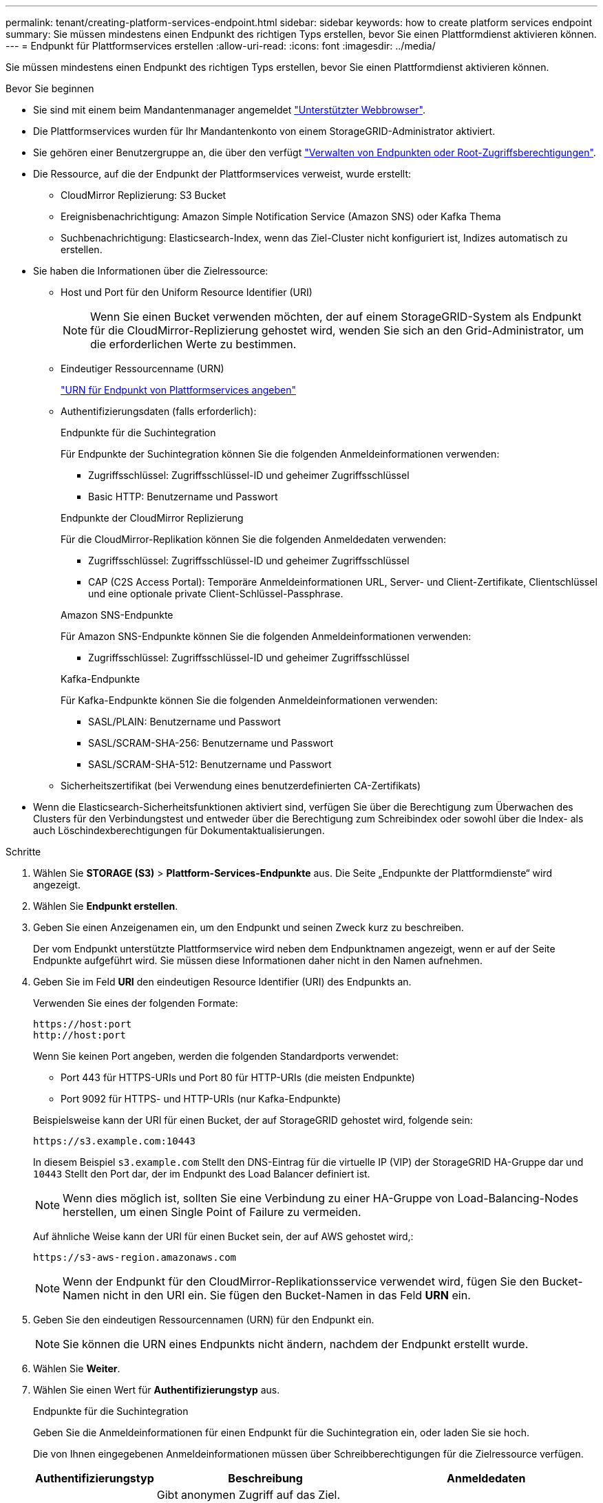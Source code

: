 ---
permalink: tenant/creating-platform-services-endpoint.html 
sidebar: sidebar 
keywords: how to create platform services endpoint 
summary: Sie müssen mindestens einen Endpunkt des richtigen Typs erstellen, bevor Sie einen Plattformdienst aktivieren können. 
---
= Endpunkt für Plattformservices erstellen
:allow-uri-read: 
:icons: font
:imagesdir: ../media/


[role="lead"]
Sie müssen mindestens einen Endpunkt des richtigen Typs erstellen, bevor Sie einen Plattformdienst aktivieren können.

.Bevor Sie beginnen
* Sie sind mit einem beim Mandantenmanager angemeldet link:../admin/web-browser-requirements.html["Unterstützter Webbrowser"].
* Die Plattformservices wurden für Ihr Mandantenkonto von einem StorageGRID-Administrator aktiviert.
* Sie gehören einer Benutzergruppe an, die über den verfügt link:tenant-management-permissions.html["Verwalten von Endpunkten oder Root-Zugriffsberechtigungen"].
* Die Ressource, auf die der Endpunkt der Plattformservices verweist, wurde erstellt:
+
** CloudMirror Replizierung: S3 Bucket
** Ereignisbenachrichtigung: Amazon Simple Notification Service (Amazon SNS) oder Kafka Thema
** Suchbenachrichtigung: Elasticsearch-Index, wenn das Ziel-Cluster nicht konfiguriert ist, Indizes automatisch zu erstellen.


* Sie haben die Informationen über die Zielressource:
+
** Host und Port für den Uniform Resource Identifier (URI)
+

NOTE: Wenn Sie einen Bucket verwenden möchten, der auf einem StorageGRID-System als Endpunkt für die CloudMirror-Replizierung gehostet wird, wenden Sie sich an den Grid-Administrator, um die erforderlichen Werte zu bestimmen.

** Eindeutiger Ressourcenname (URN)
+
link:specifying-urn-for-platform-services-endpoint.html["URN für Endpunkt von Plattformservices angeben"]

** Authentifizierungsdaten (falls erforderlich):
+
[role="tabbed-block"]
====
.Endpunkte für die Suchintegration
--
Für Endpunkte der Suchintegration können Sie die folgenden Anmeldeinformationen verwenden:

*** Zugriffsschlüssel: Zugriffsschlüssel-ID und geheimer Zugriffsschlüssel
*** Basic HTTP: Benutzername und Passwort


--
.Endpunkte der CloudMirror Replizierung
--
Für die CloudMirror-Replikation können Sie die folgenden Anmeldedaten verwenden:

*** Zugriffsschlüssel: Zugriffsschlüssel-ID und geheimer Zugriffsschlüssel
*** CAP (C2S Access Portal): Temporäre Anmeldeinformationen URL, Server- und Client-Zertifikate, Clientschlüssel und eine optionale private Client-Schlüssel-Passphrase.


--
.Amazon SNS-Endpunkte
--
Für Amazon SNS-Endpunkte können Sie die folgenden Anmeldeinformationen verwenden:

*** Zugriffsschlüssel: Zugriffsschlüssel-ID und geheimer Zugriffsschlüssel


--
.Kafka-Endpunkte
--
Für Kafka-Endpunkte können Sie die folgenden Anmeldeinformationen verwenden:

*** SASL/PLAIN: Benutzername und Passwort
*** SASL/SCRAM-SHA-256: Benutzername und Passwort
*** SASL/SCRAM-SHA-512: Benutzername und Passwort


--
====
** Sicherheitszertifikat (bei Verwendung eines benutzerdefinierten CA-Zertifikats)


* Wenn die Elasticsearch-Sicherheitsfunktionen aktiviert sind, verfügen Sie über die Berechtigung zum Überwachen des Clusters für den Verbindungstest und entweder über die Berechtigung zum Schreibindex oder sowohl über die Index- als auch Löschindexberechtigungen für Dokumentaktualisierungen.


.Schritte
. Wählen Sie *STORAGE (S3)* > *Plattform-Services-Endpunkte* aus. Die Seite „Endpunkte der Plattformdienste“ wird angezeigt.
. Wählen Sie *Endpunkt erstellen*.
. Geben Sie einen Anzeigenamen ein, um den Endpunkt und seinen Zweck kurz zu beschreiben.
+
Der vom Endpunkt unterstützte Plattformservice wird neben dem Endpunktnamen angezeigt, wenn er auf der Seite Endpunkte aufgeführt wird. Sie müssen diese Informationen daher nicht in den Namen aufnehmen.

. Geben Sie im Feld *URI* den eindeutigen Resource Identifier (URI) des Endpunkts an.
+
--
Verwenden Sie eines der folgenden Formate:

[listing]
----
https://host:port
http://host:port
----
Wenn Sie keinen Port angeben, werden die folgenden Standardports verwendet:

** Port 443 für HTTPS-URIs und Port 80 für HTTP-URIs (die meisten Endpunkte)
** Port 9092 für HTTPS- und HTTP-URIs (nur Kafka-Endpunkte)


--
+
Beispielsweise kann der URI für einen Bucket, der auf StorageGRID gehostet wird, folgende sein:

+
[listing]
----
https://s3.example.com:10443
----
+
In diesem Beispiel `s3.example.com` Stellt den DNS-Eintrag für die virtuelle IP (VIP) der StorageGRID HA-Gruppe dar und `10443` Stellt den Port dar, der im Endpunkt des Load Balancer definiert ist.

+

NOTE: Wenn dies möglich ist, sollten Sie eine Verbindung zu einer HA-Gruppe von Load-Balancing-Nodes herstellen, um einen Single Point of Failure zu vermeiden.

+
Auf ähnliche Weise kann der URI für einen Bucket sein, der auf AWS gehostet wird,:

+
[listing]
----
https://s3-aws-region.amazonaws.com
----
+

NOTE: Wenn der Endpunkt für den CloudMirror-Replikationsservice verwendet wird, fügen Sie den Bucket-Namen nicht in den URI ein. Sie fügen den Bucket-Namen in das Feld *URN* ein.

. Geben Sie den eindeutigen Ressourcennamen (URN) für den Endpunkt ein.
+

NOTE: Sie können die URN eines Endpunkts nicht ändern, nachdem der Endpunkt erstellt wurde.

. Wählen Sie *Weiter*.
. Wählen Sie einen Wert für *Authentifizierungstyp* aus.
+
[role="tabbed-block"]
====
.Endpunkte für die Suchintegration
--
Geben Sie die Anmeldeinformationen für einen Endpunkt für die Suchintegration ein, oder laden Sie sie hoch.

Die von Ihnen eingegebenen Anmeldeinformationen müssen über Schreibberechtigungen für die Zielressource verfügen.

[cols="1a,2a,2a"]
|===
| Authentifizierungstyp | Beschreibung | Anmeldedaten 


 a| 
Anonym
 a| 
Gibt anonymen Zugriff auf das Ziel. Funktioniert nur für Endpunkte, bei denen die Sicherheit deaktiviert ist.
 a| 
Keine Authentifizierung.



 a| 
Zugriffsschlüssel
 a| 
Verwendet AWS Zugangsdaten für die Authentifizierung von Verbindungen mit dem Ziel
 a| 
** Zugriffsschlüssel-ID
** Geheimer Zugriffsschlüssel




 a| 
Basis-HTTP
 a| 
Verwendet einen Benutzernamen und ein Passwort, um Verbindungen zum Ziel zu authentifizieren.
 a| 
** Benutzername
** Passwort


|===
--
.Endpunkte der CloudMirror Replizierung
--
Geben Sie die Anmeldeinformationen für einen CloudMirror-Replikations-Endpunkt ein oder laden Sie sie hoch.

Die von Ihnen eingegebenen Anmeldeinformationen müssen über Schreibberechtigungen für die Zielressource verfügen.

[cols="1a,2a,2a"]
|===
| Authentifizierungstyp | Beschreibung | Anmeldedaten 


 a| 
Anonym
 a| 
Gibt anonymen Zugriff auf das Ziel. Funktioniert nur für Endpunkte, bei denen die Sicherheit deaktiviert ist.
 a| 
Keine Authentifizierung.



 a| 
Zugriffsschlüssel
 a| 
Verwendet AWS Zugangsdaten für die Authentifizierung von Verbindungen mit dem Ziel
 a| 
** Zugriffsschlüssel-ID
** Geheimer Zugriffsschlüssel




 a| 
KAPPE (C2S-Zugangsportal)
 a| 
Verwendet Zertifikate und Schlüssel zur Authentifizierung von Verbindungen zum Ziel.
 a| 
** URL für temporäre Anmeldeinformationen
** Server-CA-Zertifikat (PEM-Datei-Upload)
** Client-Zertifikat (PEM-Datei-Upload)
** Privater Client-Schlüssel (Upload der PEM-Datei, verschlüsseltes OpenSSL-Format oder unverschlüsseltes privates Schlüsselformat)
** Private Client-Schlüssel-Passphrase (optional)


|===
--
.Amazon SNS-Endpunkte
--
Geben Sie die Anmeldeinformationen für einen Amazon SNS-Endpunkt ein oder laden Sie sie hoch.

Die von Ihnen eingegebenen Anmeldeinformationen müssen über Schreibberechtigungen für die Zielressource verfügen.

[cols="1a,2a,2a"]
|===
| Authentifizierungstyp | Beschreibung | Anmeldedaten 


 a| 
Anonym
 a| 
Gibt anonymen Zugriff auf das Ziel. Funktioniert nur für Endpunkte, bei denen die Sicherheit deaktiviert ist.
 a| 
Keine Authentifizierung.



 a| 
Zugriffsschlüssel
 a| 
Verwendet AWS Zugangsdaten für die Authentifizierung von Verbindungen mit dem Ziel
 a| 
** Zugriffsschlüssel-ID
** Geheimer Zugriffsschlüssel


|===
--
.Kafka-Endpunkte
--
Geben Sie die Anmeldeinformationen für einen Kafka-Endpunkt ein oder laden Sie sie hoch.

Die von Ihnen eingegebenen Anmeldeinformationen müssen über Schreibberechtigungen für die Zielressource verfügen.

[cols="1a,2a,2a"]
|===
| Authentifizierungstyp | Beschreibung | Anmeldedaten 


 a| 
Anonym
 a| 
Gibt anonymen Zugriff auf das Ziel. Funktioniert nur für Endpunkte, bei denen die Sicherheit deaktiviert ist.
 a| 
Keine Authentifizierung.



 a| 
SASL/PLAIN
 a| 
Verwendet einen Benutzernamen und ein Kennwort mit Klartext, um Verbindungen zum Ziel zu authentifizieren.
 a| 
** Benutzername
** Passwort




 a| 
SASL/SCRAM-SHA-256
 a| 
Verwendet einen Benutzernamen und ein Kennwort mit einem Challenge-Response-Protokoll und SHA-256-Hashing, um Verbindungen zum Ziel zu authentifizieren.
 a| 
** Benutzername
** Passwort




 a| 
SASL/SCRAM-SHA-512
 a| 
Verwendet einen Benutzernamen und ein Kennwort mit einem Challenge-Response-Protokoll und SHA-512-Hashing, um Verbindungen zum Ziel zu authentifizieren.
 a| 
** Benutzername
** Passwort


|===
Wählen Sie *Delegationsentnommene Authentifizierung verwenden* aus, wenn der Benutzername und das Passwort von einem Delegationstoken abgeleitet werden, das von einem Kafka-Cluster bezogen wurde.

--
====
. Wählen Sie *Weiter*.
. Wählen Sie eine Optionsschaltfläche für *Server überprüfen* aus, um auszuwählen, wie die TLS-Verbindung zum Endpunkt verifiziert wird.
+
image::../media/endpoint_create_verify_server.png[Endpunkt Erstellen – Zertifikat Validieren]

+
[cols="1a,2a"]
|===
| Typ der Zertifikatverifizierung | Beschreibung 


 a| 
Benutzerdefiniertes CA-Zertifikat verwenden
 a| 
Verwenden Sie ein benutzerdefiniertes Sicherheitszertifikat. Wenn Sie diese Einstellung auswählen, kopieren Sie das benutzerdefinierte Sicherheitszertifikat in das Textfeld *CA-Zertifikat*.



 a| 
Verwenden Sie das CA-Zertifikat für das Betriebssystem
 a| 
Verwenden Sie das auf dem Betriebssystem installierte Standard-Grid-CA-Zertifikat, um Verbindungen zu sichern.



 a| 
Verifizieren Sie das Zertifikat nicht
 a| 
Das für die TLS-Verbindung verwendete Zertifikat wird nicht verifiziert. Diese Option ist nicht sicher.

|===
. Wählen Sie *Test und Endpunkt erstellen*.
+
** Eine Erfolgsmeldung wird angezeigt, wenn der Endpunkt mit den angegebenen Anmeldeinformationen erreicht werden kann. Die Verbindung zum Endpunkt wird von einem Node an jedem Standort validiert.
** Wenn die Endpoint-Validierung fehlschlägt, wird eine Fehlermeldung angezeigt. Wenn Sie den Endpunkt ändern müssen, um den Fehler zu beheben, wählen Sie *Zurück zu Endpunktdetails* und aktualisieren Sie die Informationen. Wählen Sie anschließend *Test und Endpunkt erstellen* aus.
+

NOTE: Die Erstellung von Endpunkten schlägt fehl, wenn Plattformdienste für Ihr Mandantenkonto nicht aktiviert sind. Wenden Sie sich an den StorageGRID-Administrator.





Nachdem Sie einen Endpunkt konfiguriert haben, können Sie mit seinem URN einen Plattformdienst konfigurieren.

.Verwandte Informationen
link:specifying-urn-for-platform-services-endpoint.html["URN für Endpunkt von Plattformservices angeben"]

link:configuring-cloudmirror-replication.html["CloudMirror-Replizierung konfigurieren"]

link:configuring-event-notifications.html["Konfigurieren Sie Ereignisbenachrichtigungen"]

link:configuring-search-integration-service.html["Konfigurieren Sie den Suchintegrationsdienst"]
